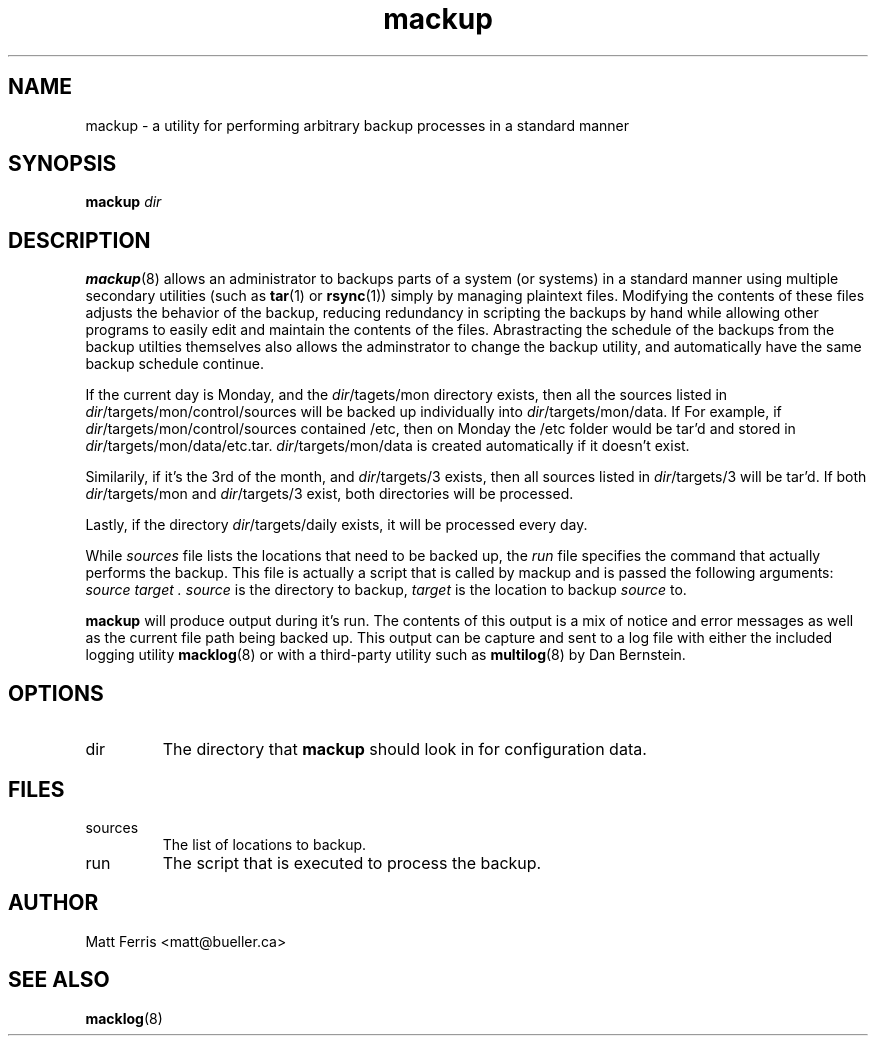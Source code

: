 .TH mackup 8 "Feb 2018" mackup "User Guide"
.SH NAME
mackup \- a utility for performing arbitrary backup processes in a standard manner
.SH SYNOPSIS
.B mackup
.I dir
.SH DESCRIPTION
.BR mackup (8)
allows an administrator to backups parts of a system (or systems) in a standard manner using multiple secondary utilities (such as
.BR tar (1)
or
.BR rsync (1)) 
simply by managing plaintext files. Modifying the contents of these files adjusts the behavior of the backup, reducing redundancy in scripting the backups by hand while allowing other programs to easily edit and maintain the contents of the files. Abrastracting the schedule of the backups from the backup utilties themselves also allows the adminstrator to change the backup utility, and automatically have the same backup schedule continue.
.P
If the current day is Monday, and the 
.IR dir /tagets/mon
directory exists, then all the sources listed in 
.IR dir /targets/mon/control/sources
will be backed up individually into 
.IR dir /targets/mon/data.
If
For example, if 
.IR dir /targets/mon/control/sources
contained /etc, then on Monday the /etc folder would be tar'd and stored in 
.IR dir /targets/mon/data/etc.tar.
.IR dir /targets/mon/data
is created automatically if it doesn't exist.
.P
Similarily, if it's the 3rd of the month, and
.IR dir /targets/3
exists, then all sources listed in
.IR dir /targets/3
will be tar'd. If both
.IR dir /targets/mon
and
.IR dir /targets/3
exist, both directories will be processed.
.P
Lastly, if the directory 
.IR dir /targets/daily
exists, it will be processed every day.
.P
While 
.I sources
file lists the locations that need to be backed up, the
.I run
file specifies the command that actually performs the backup. This file is actually a script that is called by mackup and is passed the following arguments:
.IR source " " target " " .
.I source 
is the directory to backup,
.I target
is the location to backup \fIsource\fR to. 
.P
.B mackup
will produce output during it's run. The contents of this output is a mix of notice and error messages as well as the current file path being backed up. This output can be capture and sent to a log file with either the included logging utility
.BR macklog (8)
or with a third-party utility such as
.BR multilog (8)
by Dan Bernstein.
.SH OPTIONS
.IP dir
The directory that
.B mackup
should look in for configuration data.
.SH FILES
.IP sources
The list of locations to backup.
.IP run
The script that is executed to process the backup.
.SH AUTHOR
Matt Ferris <matt@bueller.ca>
.SH SEE ALSO
.BR macklog (8)
